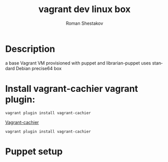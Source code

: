 #+TITLE: vagrant dev linux box
#+AUTHOR:   Roman Shestakov
#+LANGUAGE: en

* Description

a base Vagrant VM provisioned with puppet and librarian-puppet
uses standard Debian precise64 box

* Install vagrant-cachier vagrant plugin:
 #+BEGIN_SRC 
vagrant plugin install vagrant-cachier 
 #+END_SRC

[[https://github.com/fgrehm/vagrant-cachier][Vagrant-cachier]]

#+BEGIN_SRC 
vagrant plugin install vagrant-cachier
#+END_SRC
* Puppet setup

  

